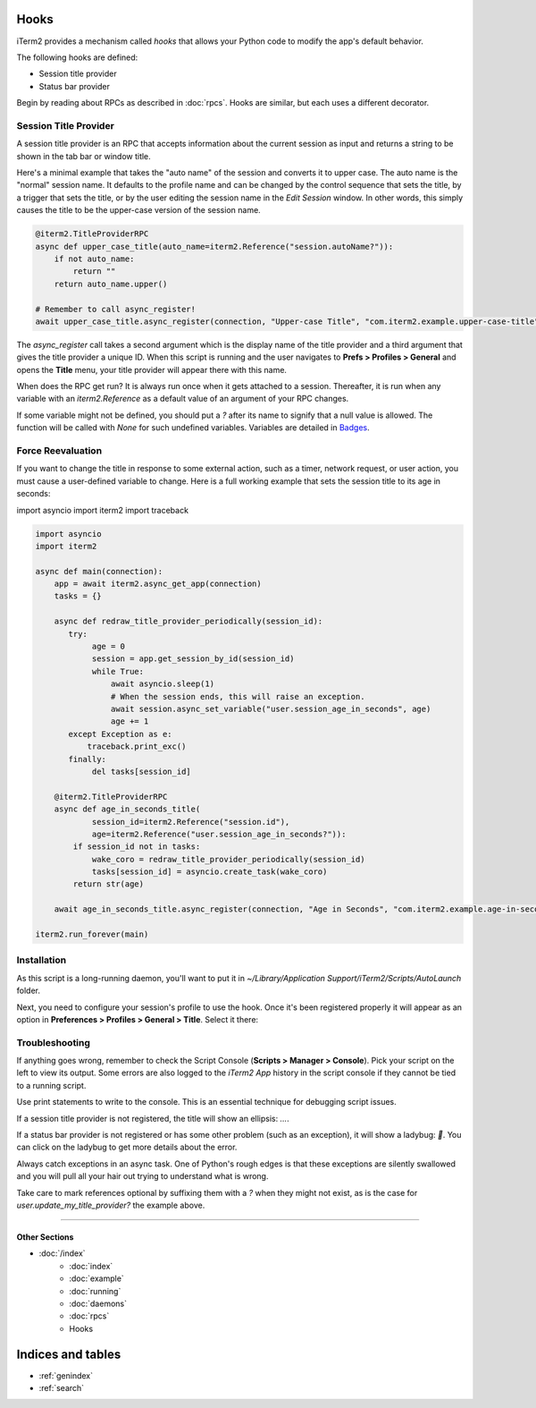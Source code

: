 Hooks
=====

iTerm2 provides a mechanism called *hooks* that allows your Python code to modify the app's default behavior.

The following hooks are defined:

* Session title provider
* Status bar provider

Begin by reading about RPCs as described in :doc:`rpcs`. Hooks are similar, but each uses a different decorator.

Session Title Provider
----------------------

A session title provider is an RPC that accepts information about the current session as input and returns a string to be shown in the tab bar or window title.

Here's a minimal example that takes the "auto name" of the session and converts it to upper case. The auto name is the "normal" session name. It defaults to the profile name and can be changed by the control sequence that sets the title, by a trigger that sets the title, or by the user editing the session name in the *Edit Session* window. In other words, this simply causes the title to be the upper-case version of the session name.

.. code-block:: python

    @iterm2.TitleProviderRPC
    async def upper_case_title(auto_name=iterm2.Reference("session.autoName?")):
        if not auto_name:
            return ""
        return auto_name.upper()

    # Remember to call async_register!
    await upper_case_title.async_register(connection, "Upper-case Title", "com.iterm2.example.upper-case-title")

The `async_register` call takes a second argument which is the display name of the title provider and a third argument that gives the title provider a unique ID. When this script is running and the user navigates to **Prefs > Profiles > General** and opens the **Title** menu, your title provider will appear there with this name.

When does the RPC get run? It is always run once when it gets attached to a session. Thereafter, it is run when any variable with an `iterm2.Reference` as a default value of an argument of your RPC changes.

If some variable might not be defined, you should put a `?` after its name to signify that a
null value is allowed. The function will be called with `None` for such
undefined variables. Variables are detailed in
`Badges <https://www.iterm2.com/documentation-badges.html>`_.

Force Reevaluation
------------------

If you want to change the title in response to some external action, such as a timer, network request, or user action, you must cause a user-defined variable to change. Here is a full working example that sets the session title to its age in seconds:

import asyncio
import iterm2
import traceback

.. code-block:: python

    import asyncio
    import iterm2

    async def main(connection):
        app = await iterm2.async_get_app(connection)
        tasks = {}

        async def redraw_title_provider_periodically(session_id):
           try:
                age = 0
                session = app.get_session_by_id(session_id)
                while True:
                    await asyncio.sleep(1)
                    # When the session ends, this will raise an exception.
                    await session.async_set_variable("user.session_age_in_seconds", age)
                    age += 1
           except Exception as e:
               traceback.print_exc()
           finally:
                del tasks[session_id]

        @iterm2.TitleProviderRPC
        async def age_in_seconds_title(
                session_id=iterm2.Reference("session.id"),
                age=iterm2.Reference("user.session_age_in_seconds?")):
            if session_id not in tasks:
                wake_coro = redraw_title_provider_periodically(session_id)
                tasks[session_id] = asyncio.create_task(wake_coro)
            return str(age)

        await age_in_seconds_title.async_register(connection, "Age in Seconds", "com.iterm2.example.age-in-seconds")

    iterm2.run_forever(main)

Installation
------------

As this script is a long-running daemon, you'll want to put it in
`~/Library/Application Support/iTerm2/Scripts/AutoLaunch` folder.

Next, you need to configure your session's profile to use the hook. Once it's been registered properly it will appear as an option in **Preferences > Profiles > General > Title**. Select it there:

.. image:: choose_custom_session_title.png

Troubleshooting
---------------

If anything goes wrong, remember to check the Script Console (**Scripts >
Manager > Console**). Pick your script on the left to view its output. Some
errors are also logged to the *iTerm2 App* history in the script console if
they cannot be tied to a running script.

Use print statements to write to the console. This is an essential technique
for debugging script issues.

If a session title provider is not registered, the title will show an ellipsis: `…`.

If a status bar provider is not registered or has some other problem (such as
an exception), it will show a ladybug: `🐞`. You can click on the ladybug to
get more details about the error.

Always catch exceptions in an async task. One of Python's rough edges is that
these exceptions are silently swallowed and you will pull all your hair out
trying to understand what is wrong.

Take care to mark references optional by suffixing them with a `?` when they
might not exist, as is the case for `user.update_my_title_provider?` the
example above.

----

--------------
Other Sections
--------------

* :doc:`/index`
    * :doc:`index`
    * :doc:`example`
    * :doc:`running`
    * :doc:`daemons`
    * :doc:`rpcs`
    * Hooks

Indices and tables
==================

* :ref:`genindex`
* :ref:`search`
